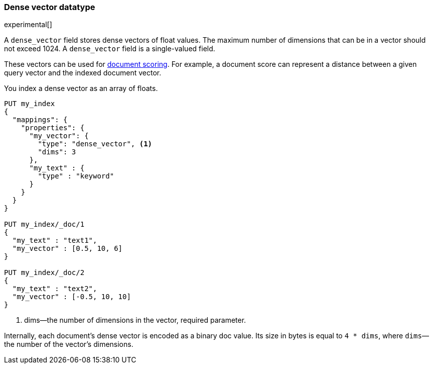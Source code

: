 [role="xpack"]
[testenv="basic"]
[[dense-vector]]
=== Dense vector datatype

experimental[]

A `dense_vector` field stores dense vectors of float values.
The maximum number of dimensions that can be in a vector should
not exceed 1024. A `dense_vector` field is a single-valued field.

These vectors can be used for <<vector-functions,document scoring>>.
For example, a document score can represent a distance between
a given query vector and the indexed document vector.

You index a dense vector as an array of floats.

[source,js]
--------------------------------------------------
PUT my_index
{
  "mappings": {
    "properties": {
      "my_vector": {
        "type": "dense_vector", <1>
        "dims": 3
      },
      "my_text" : {
        "type" : "keyword"
      }
    }
  }
}

PUT my_index/_doc/1
{
  "my_text" : "text1",
  "my_vector" : [0.5, 10, 6]
}

PUT my_index/_doc/2
{
  "my_text" : "text2",
  "my_vector" : [-0.5, 10, 10]
}

--------------------------------------------------
// CONSOLE

<1> dims—the number of dimensions in the vector, required parameter.

Internally, each document's dense vector is encoded as a binary
doc value. Its size in bytes is equal to
`4 * dims`, where `dims`—the number of the vector's dimensions.
